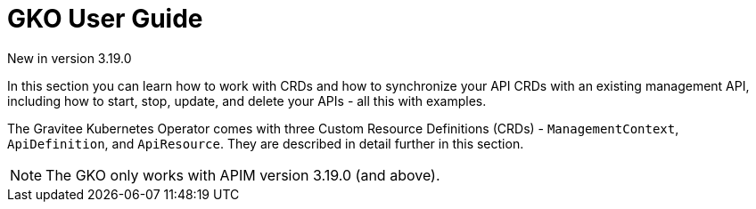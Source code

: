 [[apim-kubernetes-operator-user-guide]]
= GKO User Guide
:page-sidebar: apim_3_x_sidebar
:page-permalink: apim/3.x/apim_kubernetes_operator_user_guide.html
:page-folder: apim/kubernetes
:page-layout: apim3x

[label label-version]#New in version 3.19.0#

In this section you can learn how to work with CRDs and how to synchronize your API CRDs with an existing management API, including how to start, stop, update, and delete your APIs - all this with examples.

The Gravitee Kubernetes Operator comes with three Custom Resource Definitions (CRDs) - `ManagementContext`, `ApiDefinition`, and `ApiResource`. They are described in detail further in this section.

NOTE: The GKO only works with APIM version 3.19.0 (and above).
